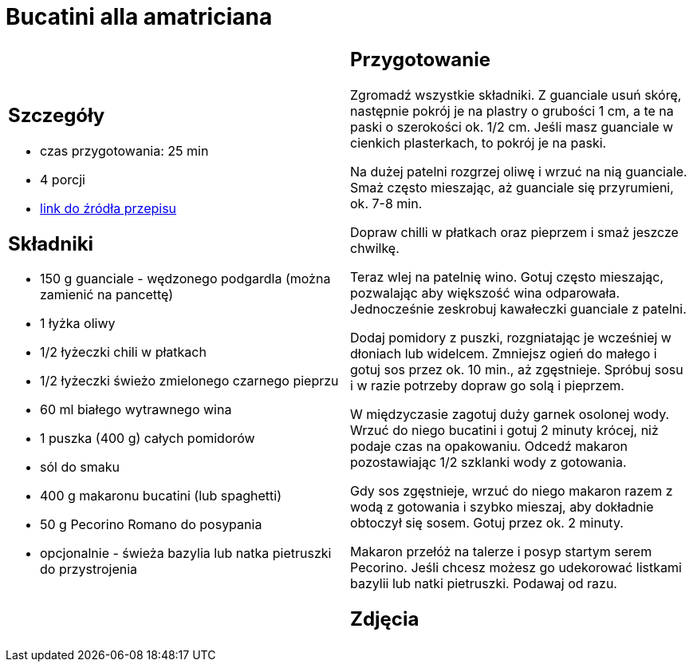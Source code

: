 = Bucatini alla amatriciana

[cols=".<a,.<a"]
[frame=none]
[grid=none]
|===
|
== Szczegóły
* czas przygotowania: 25 min
* 4 porcji
* https://www.chilliczosnekioliwa.pl/2022/01/bucatini-all-amatriciana.html[link do źródła przepisu]

== Składniki
* 150 g guanciale - wędzonego podgardla (można zamienić na pancettę)
* 1 łyżka oliwy
* 1/2 łyżeczki chili w płatkach
* 1/2 łyżeczki świeżo zmielonego czarnego pieprzu
* 60 ml białego wytrawnego wina
* 1 puszka (400 g) całych pomidorów
* sól do smaku
* 400 g makaronu bucatini (lub spaghetti)
* 50 g Pecorino Romano do posypania
* opcjonalnie - świeża bazylia lub natka pietruszki do przystrojenia

|
== Przygotowanie

Zgromadź wszystkie składniki. Z guanciale usuń skórę, następnie pokrój je na plastry o grubości 1 cm, a te na paski o szerokości ok. 1/2 cm. Jeśli masz guanciale w cienkich plasterkach, to pokrój je na paski.

Na dużej patelni rozgrzej oliwę i wrzuć na nią guanciale. Smaż często mieszając, aż guanciale się przyrumieni, ok. 7-8 min.

Dopraw chilli w płatkach oraz pieprzem i smaż jeszcze chwilkę.

Teraz wlej na patelnię wino. Gotuj często mieszając, pozwalając aby większość wina odparowała. Jednocześnie zeskrobuj kawałeczki guanciale z patelni.

Dodaj pomidory z puszki, rozgniatając je wcześniej w dłoniach lub widelcem. Zmniejsz ogień do małego i gotuj sos przez ok. 10 min., aż zgęstnieje. Spróbuj sosu i w razie potrzeby dopraw go solą i pieprzem.

W międzyczasie zagotuj duży garnek osolonej wody. Wrzuć do niego bucatini i gotuj 2 minuty krócej, niż podaje czas na opakowaniu. Odcedź makaron pozostawiając 1/2 szklanki wody z gotowania.

Gdy sos zgęstnieje, wrzuć do niego makaron razem z wodą z gotowania i szybko mieszaj, aby dokładnie obtoczył się sosem. Gotuj przez ok. 2 minuty.

Makaron przełóż na talerze i posyp startym serem Pecorino. Jeśli chcesz możesz go udekorować listkami bazylii lub natki pietruszki. Podawaj od razu.

== Zdjęcia
|===

